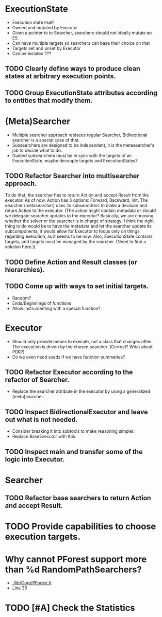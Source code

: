 * ExecutionState
- Execution state itself
- Owned and mutated by Executor
- Given a pointer to to Searcher, searchers should not ideally mutate an ES.
- Can have multiple targets so searchers can base their choice on that
- Targets set and unset by Executor
- Can be isolated ???

** TODO Clearly define ways to produce clean states at arbitrary execution points.
** TODO Group ExecutionState attributes according to entities that modify them.

* (Meta)Searcher
- Multiple searcher approach replaces regular Searcher, Bidirectional searcher
  is a special case of that.  
- Subsearchers are designed to be independent, it is the metasearcher's job
  to decide what to do.
- Guided subsearchers must be in sync with the targets of an ExecutionState,
  maybe decouple targets and ExecutionStates?

** TODO Refactor Searcher into multisearcher approach.
To do that, the searcher has to return Action and accept Result from the
executor. As of now, Action has 3 options: Forward, Backward, Init. The
searcher  (metasearcher) uses its subsearchers to make a decision and return
Action  to the executor. (The action might contain metadata or should we
delegate  searcher updates to the executor? Basically, we are choosing whether
the solver or the searcher is in charge of strategy. I think the right thing
to do would be to have the metadata and let the searcher update its
subcomponents, it would allow for Executor to focus only on things regarding
execution, as it seems to be now. Also, ExecutionState contains targets,
and targets must be managed by the searcher. (Need to find a solution here.))

** TODO Define Action and Result classes (or hierarchies).

** TODO Come up with ways to set initial targets.
- Random?
- Ends/Beginnings of functions
- Allow instrumenting with a special function?

* Executor
- Should only provide means to execute, not a class that changes often. The
  execution is driven by the chosen searcher. (Correct? What about PDR?)
- Do we even need seeds if we have function summaries?

** TODO Refactor Executor according to the refactor of Searcher.
- Replace the searcher attribute in the executor by using
  a generalized (meta)searcher.

** TODO Inspect BidirectionalExecutor and leave out what is not needed.
- Consider breaking it into subtools to make reasoning simpler.
- Replace BaseExecutor with this.

** TODO Inspect main and transfer some of the logic into Executor.

* Searcher
** TODO Refactor base searchers to return Action and accept Result.

* TODO Provide capabilities to choose execution targets.

* Why cannot PForest support more than %d RandomPathSearchers?
- [[./lib/Core/PForest.h]]
- Line 36

* TODO [#A] Check the Statistics
